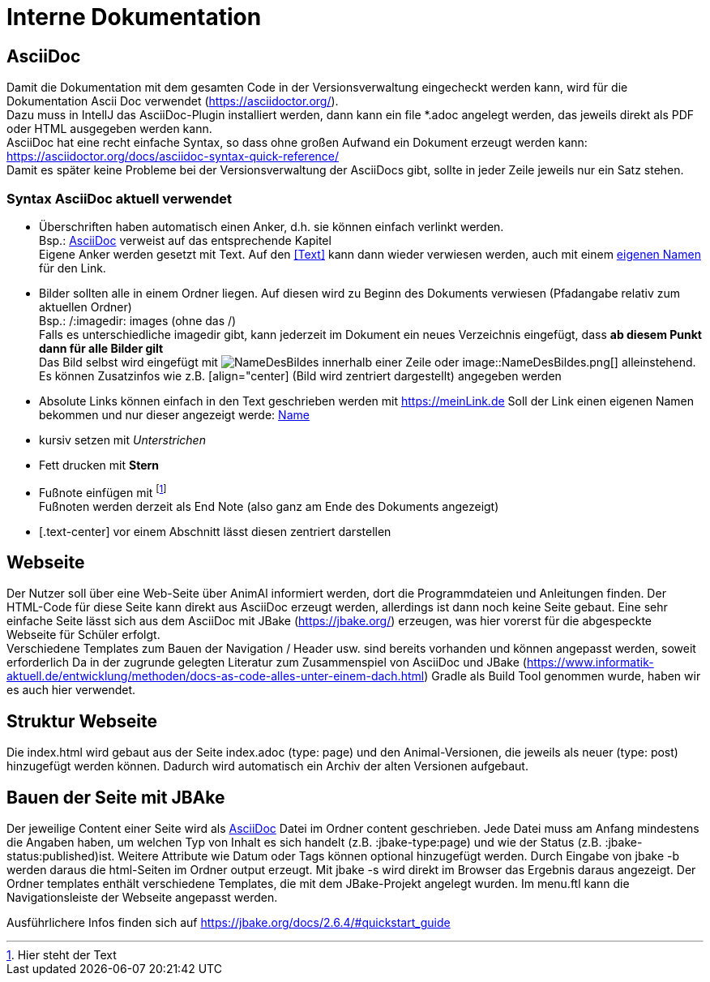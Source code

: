 = Interne Dokumentation

== AsciiDoc

Damit die Dokumentation mit dem gesamten Code in der Versionsverwaltung eingecheckt werden kann, wird für die Dokumentation Ascii Doc verwendet (https://asciidoctor.org/). +
Dazu muss in IntellJ das AsciiDoc-Plugin installiert werden, dann kann ein file *.adoc angelegt werden, das jeweils direkt als PDF oder HTML ausgegeben werden kann. +
AsciiDoc hat eine recht einfache Syntax, so dass ohne großen Aufwand ein Dokument erzeugt werden kann:
https://asciidoctor.org/docs/asciidoc-syntax-quick-reference/ +
Damit es später keine Probleme bei der Versionsverwaltung der AsciiDocs gibt, sollte in jeder Zeile jeweils nur ein Satz stehen.

=== Syntax AsciiDoc aktuell verwendet

* Überschriften haben automatisch einen Anker, d.h. sie können einfach verlinkt werden. +
Bsp.: <<AsciiDoc>> verweist auf das entsprechende Kapitel +
Eigene Anker werden gesetzt mit [[Anker]]Text.
Auf den <<Text>> kann dann wieder verwiesen werden, auch mit einem <<Text,eigenen Namen>> für den Link.
* Bilder sollten alle in einem Ordner liegen.
Auf diesen wird zu Beginn des Dokuments verwiesen (Pfadangabe relativ zum aktuellen Ordner) +
Bsp.: /:imagedir: images (ohne das /) +
Falls es unterschiedliche imagedir gibt, kann jederzeit im Dokument ein neues Verzeichnis eingefügt, dass *ab diesem Punkt dann für alle Bilder gilt* +
Das Bild selbst wird eingefügt mit image:NameDesBildes.jpg[] innerhalb einer Zeile oder image::NameDesBildes.png[] alleinstehend.
Es können Zusatzinfos wie z.B. [align="center] (Bild wird zentriert dargestellt) angegeben werden
* Absolute Links können einfach in den Text geschrieben werden mit https://meinLink.de
Soll der Link einen eigenen Namen bekommen und nur dieser angezeigt werde: https://meinLink.de[Name]
* kursiv setzen mit _Unterstrichen_
* Fett drucken mit *Stern*
* Fußnote einfügen mit footnote:[Hier steht der Text] +
Fußnoten werden derzeit als End Note (also ganz am Ende des Dokuments angezeigt)
* [.text-center] vor einem Abschnitt lässt diesen zentriert darstellen


== Webseite

Der Nutzer soll über eine Web-Seite über AnimAl informiert werden, dort die Programmdateien und Anleitungen finden.
Der HTML-Code für diese Seite kann direkt aus AsciiDoc erzeugt werden, allerdings ist dann noch keine Seite gebaut.
Eine sehr einfache Seite lässt sich aus dem AsciiDoc mit JBake (https://jbake.org/) erzeugen, was hier vorerst für die abgespeckte Webseite für Schüler erfolgt. +
Verschiedene Templates zum Bauen der Navigation / Header usw. sind bereits vorhanden und können angepasst werden, soweit erforderlich
Da in der zugrunde gelegten Literatur zum Zusammenspiel von AsciiDoc und JBake (https://www.informatik-aktuell.de/entwicklung/methoden/docs-as-code-alles-unter-einem-dach.html) Gradle als Build Tool genommen wurde, haben wir es auch hier verwendet.

== Struktur Webseite

Die index.html wird gebaut aus der Seite index.adoc (type: page) und den Animal-Versionen, die jeweils als neuer (type: post) hinzugefügt werden können.
Dadurch wird automatisch ein Archiv der alten Versionen aufgebaut.

== Bauen der Seite mit JBAke

Der jeweilige Content einer Seite wird als <<AsciiDoc>> Datei im Ordner content geschrieben.
Jede Datei muss am Anfang mindestens die Angaben haben, um welchen Typ von Inhalt es sich handelt (z.B. :jbake-type:page) und wie der Status (z.B. :jbake-status:published)ist.
Weitere Attribute wie Datum oder Tags können optional hinzugefügt werden.
Durch Eingabe von jbake -b werden daraus die html-Seiten im Ordner output erzeugt.
Mit jbake -s wird direkt im Browser das Ergebnis daraus angezeigt.
Der Ordner templates enthält verschiedene Templates, die mit dem JBake-Projekt angelegt wurden.
Im menu.ftl kann die Navigationsleiste der Webseite angepasst werden.

Ausführlichere Infos finden sich auf https://jbake.org/docs/2.6.4/#quickstart_guide
 